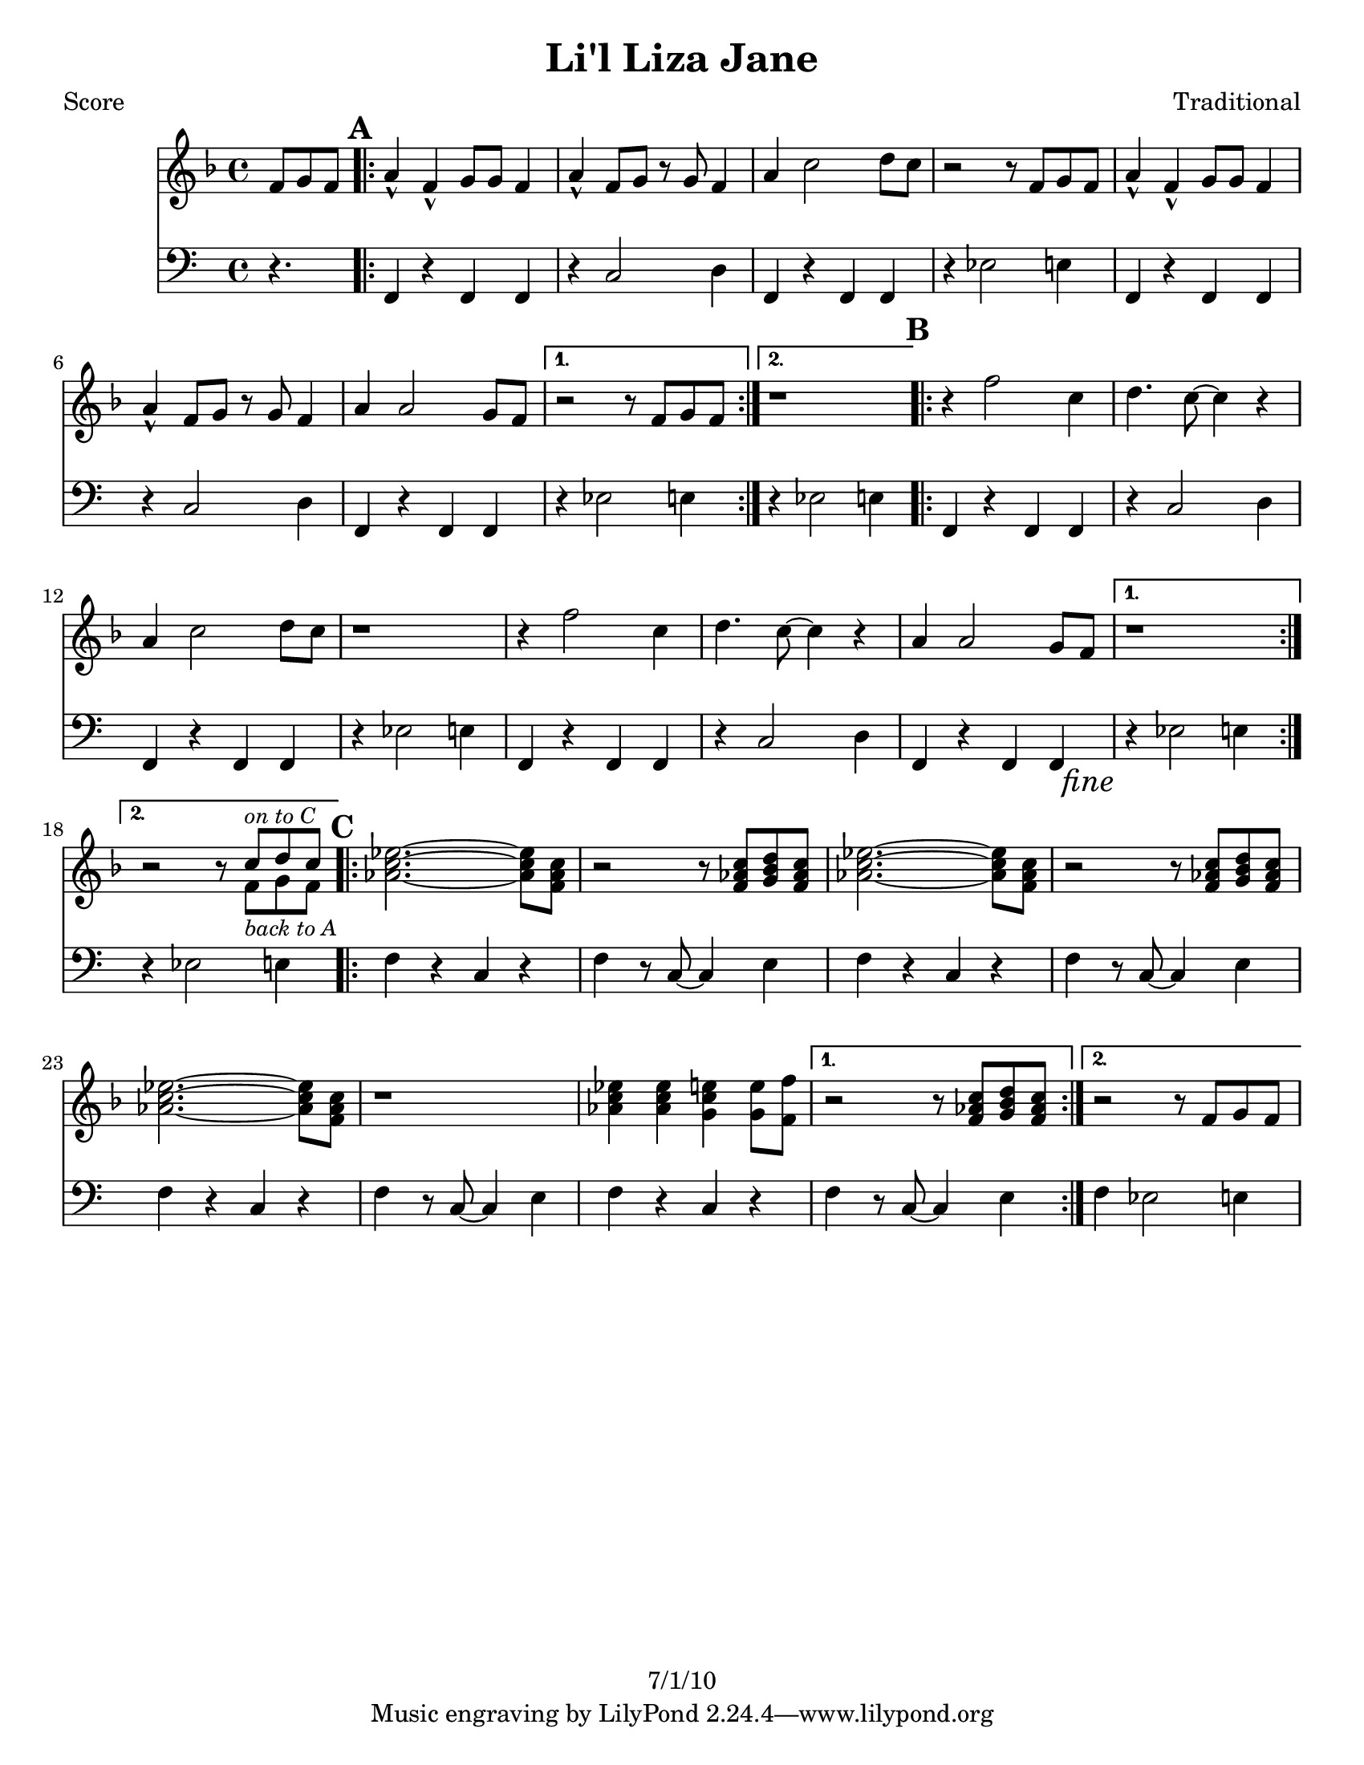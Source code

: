 \version "2.12.3"

\header {
	title = "Li'l Liza Jane"
	composer = "Traditional"
	copyright = "7/1/10" %date of latest edits
	}

%place a mark at bottom right
markdownright = { \once \override Score.RehearsalMark #'break-visibility = #begin-of-line-invisible \once \override Score.RehearsalMark #'self-alignment-X = #RIGHT \once \override Score.RehearsalMark #'direction = #DOWN }


% music pieces
%part: melody
melody = {
	\relative c' { \key f \major
	\partial 8*3 f8 g f |

	\mark \default %A
	\repeat volta 2 {
		a4-^ f-^ g8 g f4 | a4-^ f8 g r g f4 | a c2 d8 c | r2 r8 f, g f |
		a4-^ f-^ g8 g f4 | a4-^ f8 g r g f4 | a a2 g8 f | }
		\alternative {
			{ r2 r8 f g f | }
			{ r1 }
		}
	
	\mark \default %B
	\repeat volta 2 {
		r4 f'2 c4 | d4. c8~ c4 r | a c2 d8 c | r1 |
		r4 f2 c4 | d4. c8~ c4 r | a a2 g8 f \markdownright \mark \markup { \italic "fine" } | }
		\alternative {
			{ r1 }
			{ r2 r8 
				<<
				{ c'^\markup { \small \italic "on to C" } d c }
				\\
				{ f,_\markup { \small \italic "back to A" } g f }
				>>
			}
		}

	\mark \default %C
	\repeat volta 2 {
		\repeat unfold 2 { <aes c ees>2.~~~ <aes c ees>8 <f aes c> | r2 r8 <f aes c> <g bes d> <f aes c> | }
		<aes c ees>2.~~~ <aes c ees>8 <f aes c> | r1 | 
		<aes c ees>4 <aes c ees> <g c e> <g e'>8 <f f'> | }
		\alternative {
			{ r2 r8 <f aes c> <g bes d> <f aes c> | }
			{ r2 r8 f g f | }
		}
	}
}

%part: bass
bass = {
	\relative c { 
		\partial 8*3 r4. |

		\mark \default %A
		\repeat volta 2 {
			f,4 r f f | r c'2 d4 | f, r f f | r ees'2 e4 |
			f,4 r f f | r c'2 d4 | f, r f f | }
			\alternative {
				{ r ees'2 e4 | }
				{ r ees2 e4 | }
			}

		\mark \default %B
		\repeat volta 2 {
			f,4 r f f | r c'2 d4 | f, r f f | r ees'2 e4 |
			f,4 r f f | r c'2 d4 | f, r f f \markdownright \mark \markup { \italic "fine" } | }
			\alternative {
				{ r ees'2 e4 | }
				{ r ees2 e4 | }
			}

		\mark \default %C	
		\repeat volta 2 {
			f4 r c r | f r8 c~ c4 e | f4 r c r | f r8 c~ c4 e | 
			f4 r c r | f r8 c~ c4 e | f4 r c r | }
			\alternative {
				{ f r8 c~ c4 e | }
				{ f ees2 e4 | }
			}
	}
}

%part: words
words = \markup { }

%part: changes
changes = \chordmode { }

%layout
#(set-default-paper-size "a5" 'landscape)

%{
\book { 
  \header { poet = "Melody - C" }
    \score {
	<<
%	\new ChordNames { \set chordChanges = ##t \changes }
        \new Staff {
		\melody
	}
	>>
    }
%    \words
}
%}

%{
\book { 
  \header { poet = "Bass - C" }
    \score {
	<<
%	\new ChordNames { \set chordChanges = ##t \changes }
        \new Staff { \clef bass
		\bass
	}
	>>
    }
%    \words
}
%}


\book { \header { poet = "Score" }
  \paper { #(set-paper-size "letter") }
    \score { 
      << 
%	\new ChordNames { \set chordChanges = ##t \changes }
	\new Staff { 
		\melody
	}
	\new Staff { \clef bass
		\bass
	}
      >> 
  } 
%    \words
}


%{
\book { \header { poet = "MIDI" }
    \score { 
      << \tempo 4 = 100 
\unfoldRepeats	\new Staff { \set Staff.midiInstrument = #"alto sax"
		\melody
	}
\unfoldRepeats	\new Staff { \set Staff.midiInstrument = #"tuba"
		\bass
	}
      >> 
    \midi { }
  } 
}
%}
